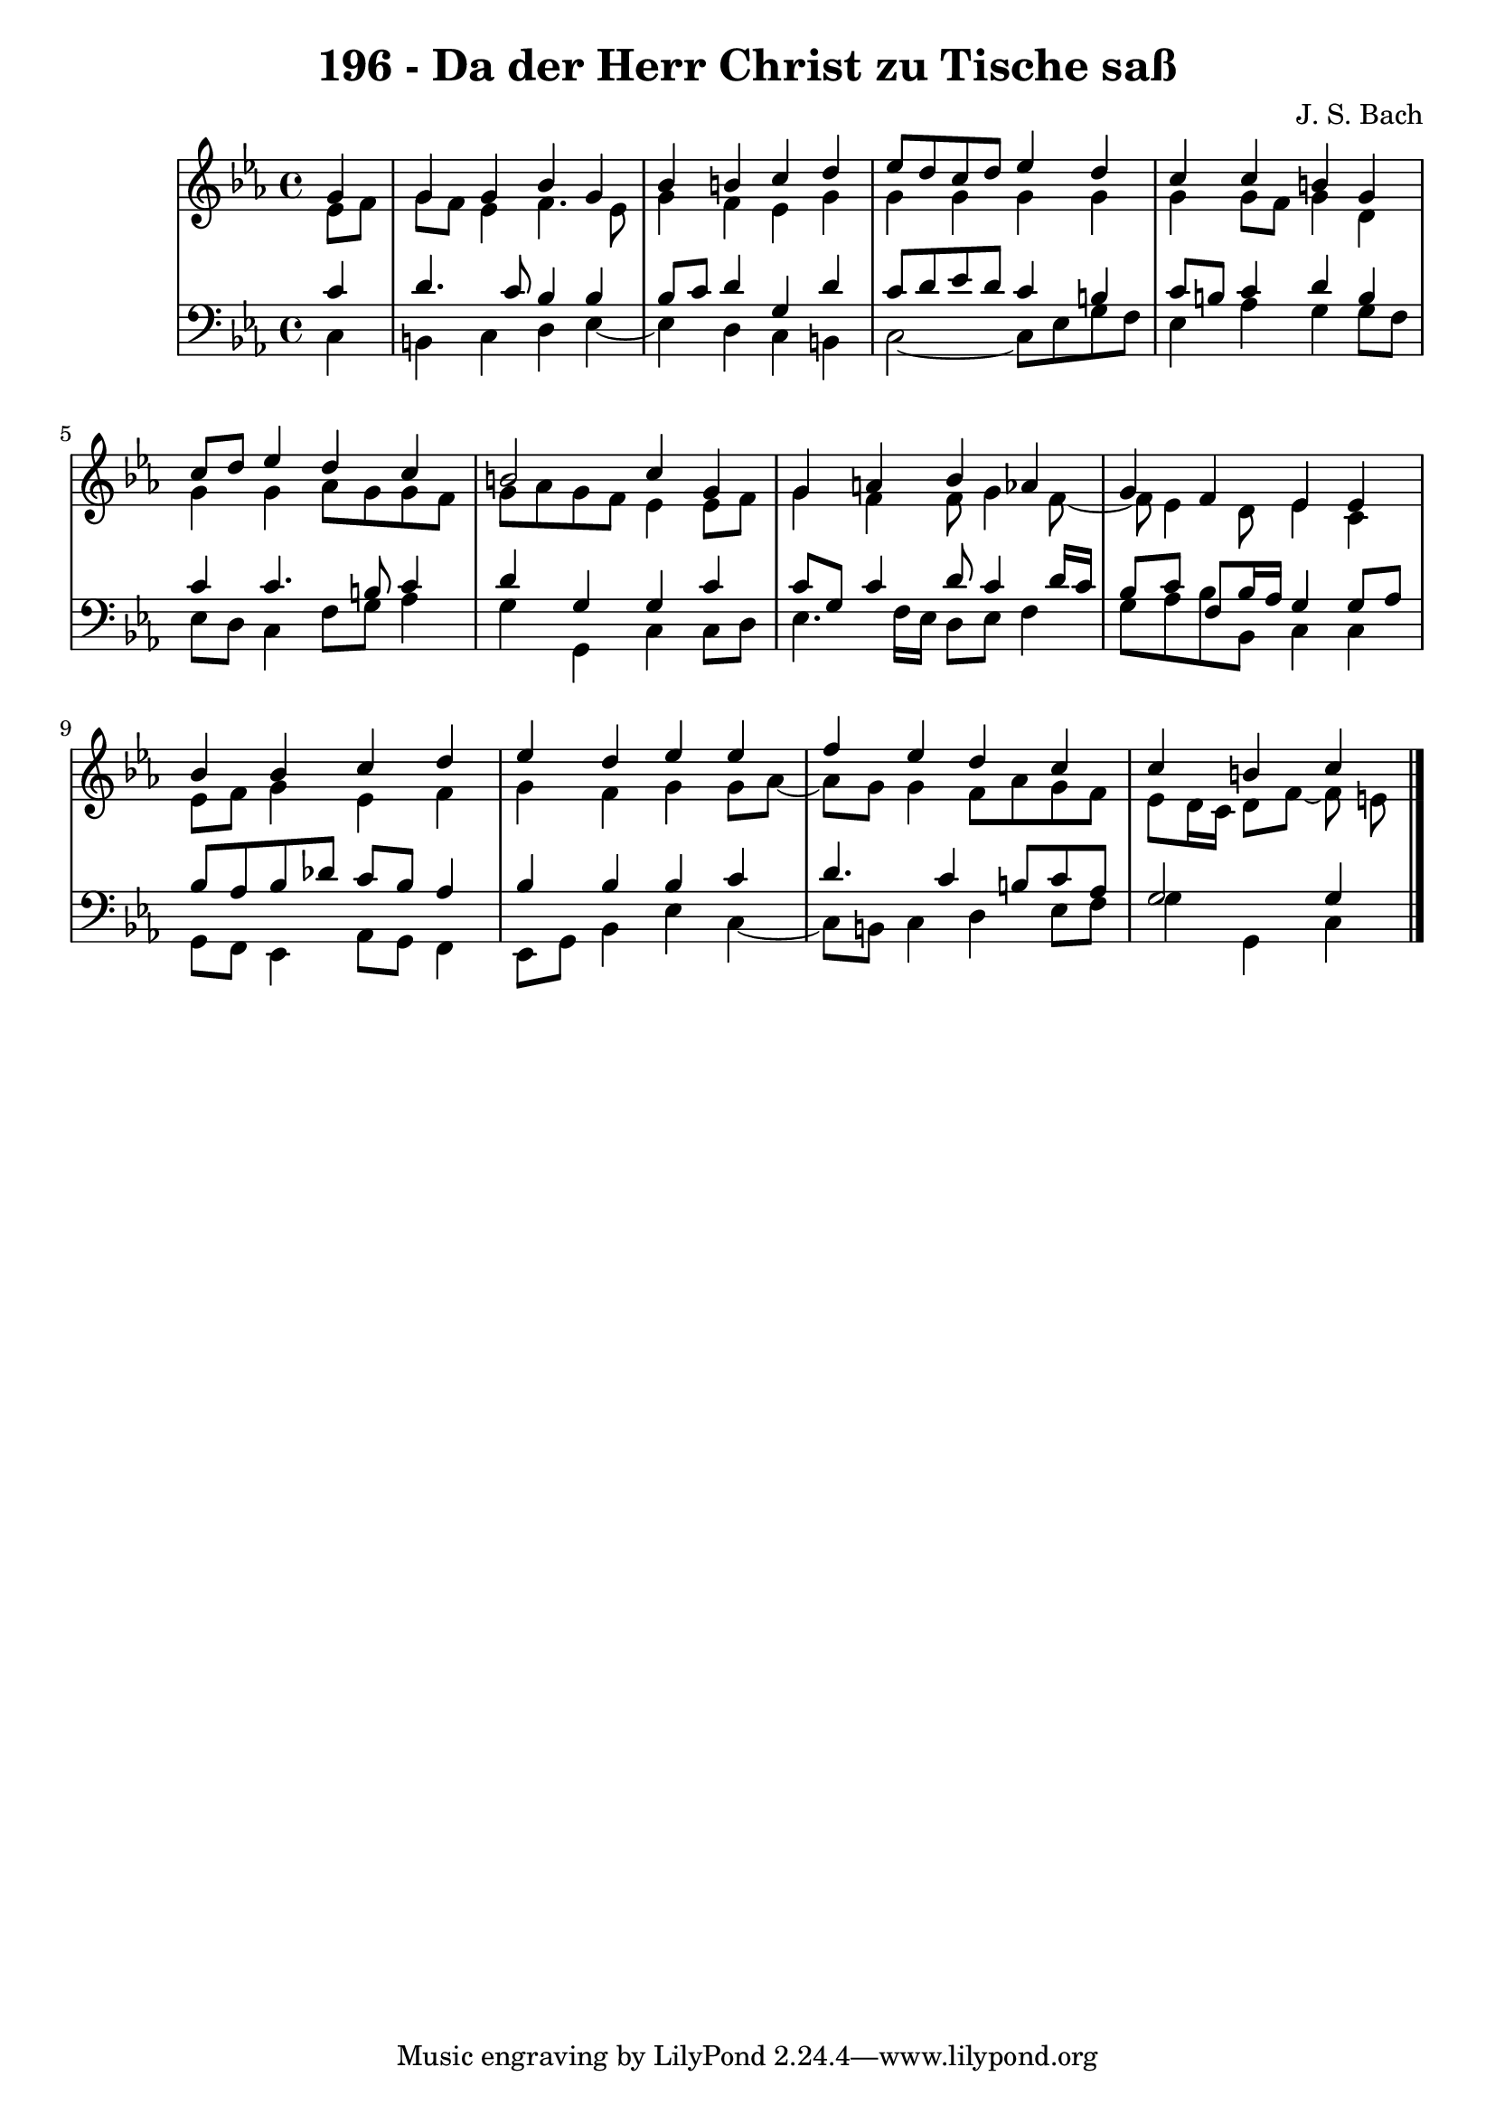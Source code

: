 \version "2.10.33"

\header {
  title = "196 - Da der Herr Christ zu Tische saß"
  composer = "J. S. Bach"
}


global = {
  \time 4/4
  \key c \minor
}


soprano = \relative c'' {
  \partial 4 g4 
    g4 g4 bes4 g4 
  bes4 b4 c4 d4 
  ees8 d8 c8 d8 ees4 d4 
  c4 c4 b4 g4 
  c8 d8 ees4 d4 c4   %5
  b2 c4 g4 
  g4 a4 bes4 aes4 
  g4 f4 ees4 ees4 
  bes'4 bes4 c4 d4 
  ees4 d4 ees4 ees4   %10
  f4 ees4 d4 c4 
  c4 b4 c
  
}

alto = \relative c' {
  \partial 4 ees8  f8 
    g8 f8 ees4 f4. ees8 
  g4 f4 ees4 g4 
  g4 g4 g4 g4 
  g4 g8 f8 g4 d4 
  g4 g4 aes8 g8 g8 f8   %5
  g8 aes8 g8 f8 ees4 ees8 f8 
  g4 f4 f8 g4 f8~ 
  f8 ees4 d8 ees4 c4 
  ees8 f8 g4 ees4 f4 
  g4 f4 g4 g8 aes8~   %10
  aes8 g8 g4 f8 aes8 g8 f8 
  ees8 d16 c16 d8 f~ f e
  
}

tenor = \relative c' {
  \partial 4 c4 
    d4. c8 bes4 bes4 
  bes8 c8 d4 g,4 d'4 
  c8 d8 ees8 d8 c4 b4 
  c8 b8 c4 d4 b4 
  c4 c4. b8 c4   %5
  d4 g,4 g4 c4 
  c8 g8 c4 d8 c4 d16 c16 
  bes8 c8 f,8 bes16 aes16 g4 g8 aes8 
  bes8 aes8 bes8 des8 c8 bes8 aes4 
  bes4 bes4 bes4 c4   %10
  d4. c4 b8 c8 aes8 
  g2 g4
  
}

baixo = \relative c {
  \partial 4 c4 
    b4 c4 d4 ees4~ 
  ees4 d4 c4 b4 
  c2~ c8 ees8 g8 f8 
  ees4 aes4 g4 g8 f8 
  ees8 d8 c4 f8 g8 aes4   %5
  g4 g,4 c4 c8 d8 
  ees4. f16 ees16 d8 ees8 f4 
  g8 aes8 bes8 bes,8 c4 c4 
  g8 f8 ees4 aes8 g8 f4 
  ees8 g8 bes4 ees4 c4~   %10
  c8 b8 c4 d4 ees8 f8 
  g4 g,4 c
  
}

\score {
  <<
    \new StaffGroup <<
      \override StaffGroup.SystemStartBracket #'style = #'line 
      \new Staff {
        <<
          \global
          \new Voice = "soprano" { \voiceOne \soprano }
          \new Voice = "alto" { \voiceTwo \alto }
        >>
      }
      \new Staff {
        <<
          \global
          \clef "bass"
          \new Voice = "tenor" {\voiceOne \tenor }
          \new Voice = "baixo" { \voiceTwo \baixo \bar "|."}
        >>
      }
    >>
  >>
  \layout {}
  \midi {}
}